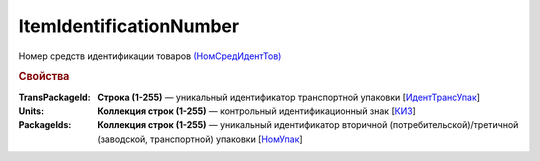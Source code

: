 
ItemIdentificationNumber
========================

Номер средств идентификации товаров `(НомСредИдентТов) <https://normativ.kontur.ru/document?moduleId=1&documentId=328588&rangeId=239778>`_

.. rubric:: Свойства

:TransPackageId:
  **Строка (1-255)** — уникальный идентификатор транспортной упаковки [`ИдентТрансУпак <https://normativ.kontur.ru/document?moduleId=1&documentId=328588&rangeId=239787>`_]

:Units:
  **Коллекция строк (1-255)** — контрольный идентификационный знак [`КИЗ <https://normativ.kontur.ru/document?moduleId=1&documentId=328588&rangeId=239789>`_]

:PackageIds:
  **Коллекция строк (1-255)** — уникальный идентификатор вторичной (потребительской)/третичной (заводской, транспортной) упаковки [`НомУпак <https://normativ.kontur.ru/document?moduleId=1&documentId=328588&rangeId=239790>`_]
